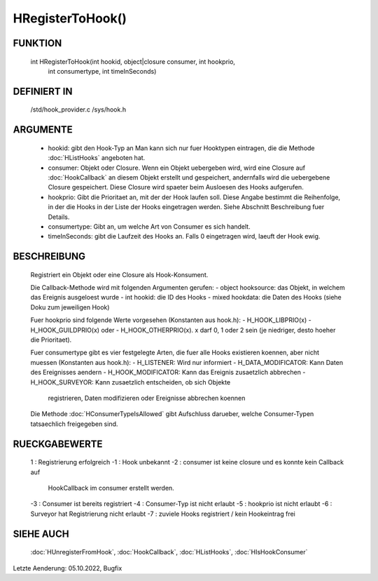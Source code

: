 HRegisterToHook()
=================

FUNKTION
--------

  int HRegisterToHook(int hookid, object|closure consumer, int hookprio,
      int consumertype, int timeInSeconds)

DEFINIERT IN
------------

  /std/hook_provider.c
  /sys/hook.h

ARGUMENTE
---------

  - hookid: gibt den Hook-Typ an
    Man kann sich nur fuer Hooktypen eintragen, die die Methode
    :doc:`HListHooks` angeboten hat.
  - consumer: Objekt oder Closure. Wenn ein Objekt uebergeben wird, wird
    eine Closure auf :doc:`HookCallback` an diesem Objekt erstellt und
    gespeichert, andernfalls wird die uebergebene Closure gespeichert.
    Diese Closure wird spaeter beim Ausloesen des Hooks aufgerufen.
  - hookprio: Gibt die Prioritaet an, mit der der Hook laufen soll.
    Diese Angabe bestimmt die Reihenfolge, in der die Hooks in der Liste der
    Hooks eingetragen werden. Siehe Abschnitt Beschreibung fuer Details.
  - consumertype: Gibt an, um welche Art von Consumer es sich handelt.
  - timeInSeconds: gibt die Laufzeit des Hooks an. Falls 0 eingetragen wird,
    laeuft der Hook ewig.

BESCHREIBUNG
------------

  Registriert ein Objekt oder eine Closure als Hook-Konsument.

  Die Callback-Methode wird mit folgenden Argumenten gerufen:
  - object hooksource: das Objekt, in welchem das Ereignis ausgeloest wurde
  - int hookid: die ID des Hooks
  - mixed hookdata: die Daten des Hooks (siehe Doku zum jeweiligen Hook)

  Fuer hookprio sind folgende Werte vorgesehen (Konstanten aus hook.h):
  - H_HOOK_LIBPRIO(x)
  - H_HOOK_GUILDPRIO(x) oder
  - H_HOOK_OTHERPRIO(x).
  x darf 0, 1 oder 2 sein (je niedriger, desto hoeher die Prioritaet).

  Fuer consumertype gibt es vier festgelegte Arten, die fuer alle Hooks
  existieren koennen, aber nicht muessen (Konstanten aus hook.h):
  - H_LISTENER: Wird nur informiert
  - H_DATA_MODIFICATOR: Kann Daten des Ereignisses aendern
  - H_HOOK_MODIFICATOR: Kann das Ereignis zusaetzlich abbrechen
  - H_HOOK_SURVEYOR: Kann zusaetzlich entscheiden, ob sich Objekte
    registrieren, Daten modifizieren oder Ereignisse abbrechen koennen
  Die Methode  :doc:`HConsumerTypeIsAllowed` gibt
  Aufschluss darueber, welche Consumer-Typen tatsaechlich freigegeben sind.

RUECKGABEWERTE
--------------

  1  : Registrierung erfolgreich
  -1 : Hook unbekannt
  -2 : consumer ist keine closure und es konnte kein Callback auf
       HookCallback im consumer erstellt werden.
  -3 : Consumer ist bereits registriert
  -4 : Consumer-Typ ist nicht erlaubt
  -5 : hookprio ist nicht erlaubt
  -6 : Surveyor hat Registrierung nicht erlaubt
  -7 : zuviele Hooks registriert / kein Hookeintrag frei

SIEHE AUCH
----------

  :doc:`HUnregisterFromHook`, :doc:`HookCallback`, :doc:`HListHooks`,
  :doc:`HIsHookConsumer`

Letzte Aenderung: 05.10.2022, Bugfix
